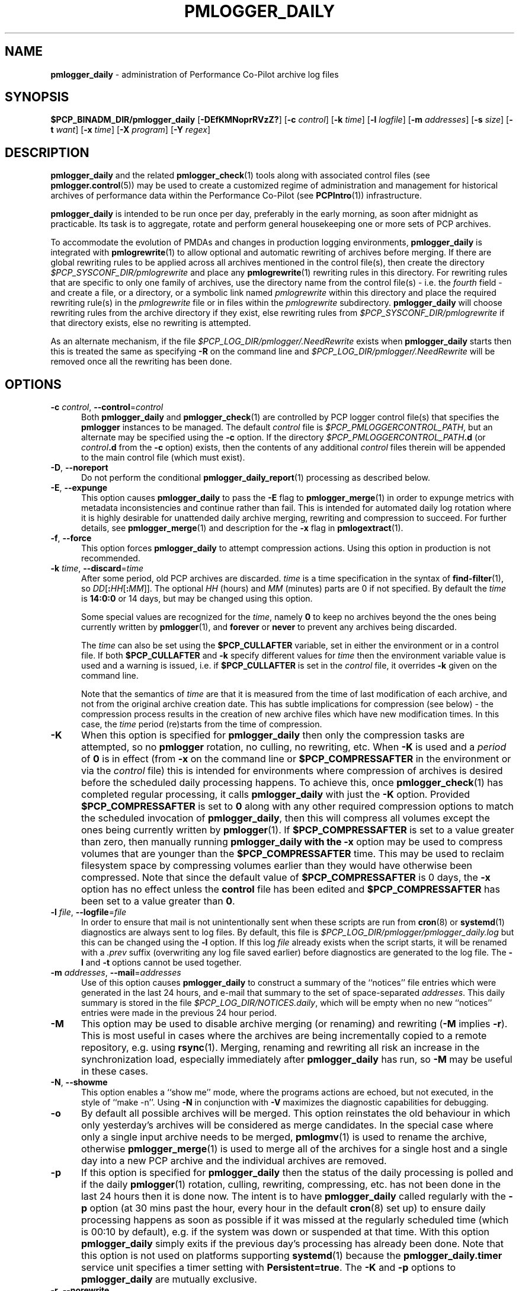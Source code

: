 '\"macro stdmacro
.\"
.\" Copyright (c) 2013-2019 Red Hat.
.\" Copyright (c) 2000 Silicon Graphics, Inc.  All Rights Reserved.
.\"
.\" This program is free software; you can redistribute it and/or modify it
.\" under the terms of the GNU General Public License as published by the
.\" Free Software Foundation; either version 2 of the License, or (at your
.\" option) any later version.
.\"
.\" This program is distributed in the hope that it will be useful, but
.\" WITHOUT ANY WARRANTY; without even the implied warranty of MERCHANTABILITY
.\" or FITNESS FOR A PARTICULAR PURPOSE.  See the GNU General Public License
.\" for more details.
.\"
.TH PMLOGGER_DAILY 1 "PCP" "Performance Co-Pilot"
.SH NAME
\f3pmlogger_daily\f1 \- administration of Performance Co-Pilot archive log files
.SH SYNOPSIS
.B $PCP_BINADM_DIR/pmlogger_daily
[\f3\-DEfKMNoprRVzZ?\f1]
[\f3\-c\f1 \f2control\f1]
[\f3\-k\f1 \f2time\f1]
[\f3\-l\f1 \f2logfile\f1]
[\f3\-m\f1 \f2addresses\f1]
[\f3\-s\f1 \f2size\f1]
[\f3\-t\f1 \f2want\f1]
[\f3\-x\f1 \f2time\f1]
[\f3\-X\f1 \f2program\f1]
[\f3\-Y\f1 \f2regex\f1]
.SH DESCRIPTION
.B pmlogger_daily
and the related
.BR pmlogger_check (1)
tools along with
associated control files (see
.BR pmlogger.control (5))
may be used to
create a customized regime of administration and management for
historical archives of performance data within the
Performance Co-Pilot (see
.BR PCPIntro (1))
infrastructure.
.PP
.B pmlogger_daily
is intended to be run once per day, preferably in the early morning, as
soon after midnight as practicable.
Its task is to aggregate, rotate and perform general housekeeping one or
more sets of PCP archives.
.PP
To accommodate the evolution of PMDAs and changes in production
logging environments,
.B pmlogger_daily
is integrated with
.BR pmlogrewrite (1)
to allow optional and automatic rewriting of archives before merging.
If there are global rewriting rules to be applied across all archives
mentioned in the control file(s), then create the directory
.I $PCP_SYSCONF_DIR/pmlogrewrite
and place any
.BR pmlogrewrite (1)
rewriting rules in this directory.
For rewriting rules that are specific to only one family of archives,
use the directory name from the control file(s) \- i.e. the
.I fourth
field \- and create a file, or a directory, or a symbolic link named
.I pmlogrewrite
within this directory
and place the required rewriting rule(s) in the
.I pmlogrewrite
file or in files
within the
.I pmlogrewrite
subdirectory.
.B pmlogger_daily
will choose rewriting rules from the archive directory if they
exist, else rewriting rules from
.I $PCP_SYSCONF_DIR/pmlogrewrite
if that directory exists, else no rewriting is attempted.
.PP
As an alternate mechanism, if the file
.I $PCP_LOG_DIR/pmlogger/.NeedRewrite
exists when
.B pmlogger_daily
starts then this is treated the same as specifying
.B \-R
on the command line and
.I $PCP_LOG_DIR/pmlogger/.NeedRewrite
will be removed once all the rewriting has been done.
.SH OPTIONS
.TP 5
\fB\-c\fR \fIcontrol\fR, \fB\-\-control\fR=\fIcontrol\fR
Both
.B pmlogger_daily
and
.BR pmlogger_check (1)
are controlled by PCP logger control file(s)
that specifies the
.B pmlogger
instances to be managed.
The default
.I control
file is
.IR $PCP_PMLOGGERCONTROL_PATH ,
but an alternate may be specified using the
.B \-c
option.
If the directory
.I $PCP_PMLOGGERCONTROL_PATH\fB.d\fR
(or
.I control\fB.d\fR
from the
.B \-c
option) exists, then the contents of any additional
.I control
files therein will be appended to the main control file (which must exist).
.TP 5
\fB\-D\fR, \fB\-\-noreport\fR
Do not perform the conditional
.BR pmlogger_daily_report (1)
processing as described below.
.TP 5
\fB\-E\fR, \fB\-\-expunge\fR
This option causes
.B pmlogger_daily
to pass the
.B \-E
flag to
.BR pmlogger_merge (1)
in order to expunge metrics with metadata inconsistencies and continue
rather than fail.
This is intended for automated daily log rotation where it is highly desirable
for unattended daily archive merging, rewriting and compression to succeed.
For further details, see
.BR pmlogger_merge (1)
and description for the
.B \-x
flag in
.BR pmlogextract (1).
.TP 5
\fB\-f\fR, \fB\-\-force\fR
This option forces
.B pmlogger_daily
to attempt compression actions.
Using this option in production is not recommended.
.TP 5
\fB\-k\fR \fItime\fR, \fB\-\-discard\fR=\fItime\fR
After some period, old PCP archives are discarded.
.I time
is a time specification in the syntax of
.BR find-filter (1),
so
\fIDD\fR[\fB:\fIHH\fR[\fB:\fIMM\fR]].
The optional
.I HH
(hours) and
.I MM
(minutes) parts are 0 if not specified.
By default the
.I time
is
.B 14:0:0
or 14 days, but may be changed using
this option.
.RS
.PP
Some special values are recognized for the
.IR time ,
namely
.B 0
to keep no archives beyond the the ones being currently written by
.BR pmlogger (1),
and
.B forever
or
.B never
to prevent any archives being discarded.
.PP
The
.I time
can also be set using the
.B $PCP_CULLAFTER
variable, set in either the environment or in a control file.
If both
.B $PCP_CULLAFTER
and
.B \-k
specify different values for
.I time
then the environment variable value is used and a warning is issued,
i.e. if
.B $PCP_CULLAFTER
is set in the
.I control
file, it overrides
.B \-k
given on the command line.
.PP
Note that the semantics of
.I time
are that it is measured from the time of last modification of each
archive, and not from the original archive creation date.
This has subtle implications for compression (see below) \- the
compression process results in the creation of new archive files
which have new modification times.
In this case, the
.I time
period (re)starts from the time of compression.
.RE
.TP 5
\fB\-K\fR
When this option is specified for
.B pmlogger_daily
then only the compression tasks are attempted, so no
.BR pmlogger
rotation, no culling, no rewriting, etc.
When
.B \-K
is used and a
.I period
of
.B 0
is in effect
(from
.B \-x
on the command line or
.B $PCP_COMPRESSAFTER
in the environment or via the
.I control
file)
this is intended for environments where compression
of archives is desired before the scheduled daily processing
happens.
To achieve this, once
.BR pmlogger_check (1)
has completed regular processing, it calls
.B pmlogger_daily
with just the
.B \-K
option.
Provided
.B $PCP_COMPRESSAFTER
is set to
.B 0
along with any other required compression options to match the
scheduled invocation of
.BR pmlogger_daily ,
then this will compress all volumes except the ones being currently
written by
.BR pmlogger (1).
If
.B $PCP_COMPRESSAFTER
is set to a value greater than zero, then manually running
.B pmlogger_daily with the
.B \-x
option may be used to compress volumes that are younger than the
.B $PCP_COMPRESSAFTER
time.
This may be used to reclaim filesystem space by compressing volumes
earlier than they would have otherwise been compressed.
Note that since the default value of
.B $PCP_COMPRESSAFTER
is 0 days, the
.B \-x
option has no effect unless the
.B control
file has been edited and
.B $PCP_COMPRESSAFTER
has been set to a value greater than
.BR 0 .
.TP 5
\fB\-l\fR \fIfile\fR, \fB\-\-logfile\fR=\fIfile\fR
In order to ensure that mail is not unintentionally sent when these
scripts are run from
.BR cron (8)
or
.BR systemd (1)
diagnostics are always sent to log files.
By default, this file is
.I $PCP_LOG_DIR/pmlogger/pmlogger_daily.log
but this can be changed using the
.B \-l
option.
If this log
.I file
already exists when the script starts, it will be
renamed with a
.I .prev
suffix (overwriting any log file saved earlier) before diagnostics
are generated to the log file.
The
.B \-l
and
.B \-t
options cannot be used together.
.TP 5
\fB\-m\fR \fIaddresses\fR, \fB\-\-mail\fR=\fIaddresses\fR
Use of this option causes
.B pmlogger_daily
to construct a summary of the ``notices'' file entries which were
generated in the last 24 hours, and e-mail that summary to the set of
space-separated
.IR addresses .
This daily summary is stored in the file
.IR $PCP_LOG_DIR/NOTICES.daily ,
which will be empty when no new ``notices'' entries were made in the
previous 24 hour period.
.TP 5
\fB\-M\fR
This option may be used to disable archive merging (or renaming) and rewriting
(\c
.B \-M
implies
.BR \-r ).
This is most useful in cases where the archives are being incrementally
copied to a remote repository, e.g. using
.BR rsync (1).
Merging, renaming and rewriting all risk an increase in the synchronization
load, especially immediately after
.B pmlogger_daily
has run, so
.B \-M
may be useful in these cases.
.TP 5
\fB\-N\fR, \fB\-\-showme\fR
This option enables a ``show me'' mode, where the programs actions are
echoed, but not executed, in the style of ``make \-n''.
Using
.B \-N
in conjunction with
.B \-V
maximizes the diagnostic capabilities for debugging.
.TP 5
\fB\-o\fR
By default all possible archives will be merged.
This option reinstates the old behaviour in which only yesterday's archives
will be considered as merge candidates.
In the special case where only a single input archive
needs to be merged,
.BR pmlogmv (1)
is used to rename the archive, otherwise
.BR pmlogger_merge (1)
is used to merge all of the archives for a single host and a single day into a new
PCP archive and the individual archives are removed.
.TP 5
\fB\-p\fR
If this option is specified for
.B pmlogger_daily
then the status of the daily processing is polled and if the daily
.BR pmlogger (1)
rotation, culling, rewriting, compressing, etc.
has not been done in the last 24 hours then it is done now.
The intent is to have
.B pmlogger_daily
called regularly with the
.B \-p
option (at 30 mins past the hour, every hour in the default
.BR cron (8)
set up) to ensure daily processing happens as soon as possible if
it was missed at the regularly scheduled time (which is 00:10
by default), e.g. if the system was down or suspended at that
time.
With this option
.B pmlogger_daily
simply exits if the previous day's processing has already been
done.
Note that this option is not used on platforms supporting
.BR systemd (1)
because the
.B pmlogger_daily.timer
service unit specifies a timer setting with
.BR Persistent=true .
The
.B \-K
and
.B \-p
options to
.B pmlogger_daily
are mutually exclusive.
.TP 5
\fB\-r\fR, \fB\-\-norewrite\fR
This command line option acts as an override and prevents all archive
rewriting with
.BR pmlogrewrite (1)
independent of the presence of any rewriting rule files or directories.
.TP 5
\fB\-R\fR, \fB\-\-rewriteall\fR
Sometimes PMDA changes require
.I all
archives to be rewritten,
not just the ones involved
in any current merging.
This is required for example after a PCP upgrade where a new version of an
existing PMDA has revised metadata.
The
.B \-R
command line forces this universal-style of rewriting.
The
.B \-R
option to
.B pmlogger_daily
is mutually exclusive with both the
.B \-r
and
.B \-M
options.
.TP 5
\fB\-s\fR \fIsize\fR, \fB\-\-rotate\fR=\fIsize\fR
If the PCP ``notices'' file (\c
.IR $PCP_LOG_DIR/NOTICES )
is larger than 20480 bytes,
.B pmlogger_daily
will rename the file with a ``.old'' suffix, and start
a new ``notices'' file.
The rotate threshold may be changed from 20480 to
.I size
bytes using the
.B \-s
option.
.TP 5
\fB\-t\fR \fIperiod\fR
To assist with debugging or diagnosing intermittent failures the
.B \-t
option may be used.
This will turn on very verbose tracing (\c
.BR \-VV )
and capture the trace output in a file named
.IR $PCP_LOG_DIR/pmlogger/daily.datestamp.trace ,
where
.I datestamp
is the time
.B pmlogger_daily
was run in the format YYYYMMDD.HH.MM.
In addition, the
.I period
argument will ensure that trace files created with
.B \-t
will be kept for
.I period
days and then discarded.
.TP 5
\fB\-V\fR, \fB\-\-verbose\fR
The output from the
.BR cron
execution of the scripts may be extended using the
.B \-V
option to the scripts which will enable verbose tracing of their activity.
By default the scripts generate no output unless some error or warning
condition is encountered.
A second
.B \-V
increases the verbosity.
Using
.B \-N
in conjunction with
.B \-V
maximizes the diagnostic capabilities for debugging.
.TP 5
\fB\-x\fR \fItime\fR, \fB\-\-compress\-after\fR=\fItime\fR
Archive data files can optionally be compressed after some period
to conserve disk space.
This is particularly useful for large numbers of
.B pmlogger
processes under the control of
.BR pmlogger_daily .
.RS
.PP
.I time
is a time specification in the syntax of
.BR find-filter (1),
so
\fIDD\fR[\fB:\fIHH\fR[\fB:\fIMM\fR]].
The optional
.I HH
(hours) and
.I MM
(minutes) parts are 0 if not specified.
.PP
Some special values are recognized for the
.IR time ,
namely
.B 0
to apply compression as soon as possible, and
.B forever
or
.B never
to prevent any compression being done.
.PP
If
.B transparent_decompress
is enabled when
.I libpcp
was built
(can be checked with the
.BR pmconfig (1)
.B \-L
option),
then the default behaviour is compression ``as soon as possible''.
Otherwise the default behaviour is to
.B not
compress files (which matches the historical default behaviour in
earlier PCP releases).
.PP
The
.I time
can also be set using the
.B $PCP_COMPRESSAFTER
variable, set in either the environment or in a
.I control
file.
If both
.B $PCP_COMPRESSAFTER
and
.B \-x
specify different values for
.I time
then the environment variable value is used and a warning is issued.
For important other detailed notes concerning volume compression, see the
.B \-K
and
.B \-k
options (above).
.RE
.TP 5
\fB\-X\fR \fIprogram\fR, \fB\-\-compressor\fR=\fIprogram\fR
This option specifies the program to use for compression \- by default
this is
.BR xz (1).
The environment variable
.B $PCP_COMPRESS
may be used as an alternative mechanism to define
.IR program .
If both
.B $PCP_COMPRESS
and
.B \-X
specify different compression programs
then the environment variable value is used and a warning is issued.
.TP 5
\fB\-Y\fR \fIregex\fR, \fB\-\-regex\fR=\fIregex\fR
This option allows a regular expression to be specified causing files in
the set of files matched for compression to be omitted \- this allows
only the data file to be compressed, and also prevents the program from
attempting to compress it more than once.
The default
.I regex
is "\.(index|Z|gz|bz2|zip|xz|lzma|lzo|lz4)$" \- such files are
filtered using the
.B \-v
option to
.BR egrep (1).
The environment variable
.B $PCP_COMPRESSREGEX
may be used as an alternative mechanism to define
.IR regex .
If both
.B $PCP_COMPRESSREGEX
and
.B \-Y
specify different values for
.I regex
then the environment variable value is used and a warning is issued.
.TP 5
\fB\-z\fR
This option causes
.B pmlogger_daily
to
.B not
\&``re-exec'', see
.BR pmlogger (1),
when it would otherwise choose to do so
and is intended only for QA testing.
.TP 5
\fB\-Z\fR
This option causes
.B pmlogger_daily
to ``re-exec'', see
.BR pmlogger (1),
whenever that is possible
and is intended only for QA testing.
.TP 5
\fB\-?\fR, \fB\-\-help\fR
Display usage message and exit.
.SH CALLBACKS
Additionally
.B pmlogger_daily
supports the following ``hooks'' to allow auxiliary operations to
be performed at key points in the daily processing of the archives.
These callbacks are controlled via variables that may be set
in the environment or via the
.I control
file.
.PP
Note that merge callbacks and autosaving described below are
.B not
enabled when only compression tasks are being attempted, i.e. when
.B \-K
command line option is used.
.PP
All of the callback script execution and the autosave file moving
will be executed as the non-privileged user ``pcp'' and group ``pcp'',
so appropriate permissions may need to have been set up in advance.
.TP 5
.B $PCP_MERGE_CALLBACK
As each day's archive is created by merging and before any
compression takes place, if
.B $PCP_MERGE_CALLBACK
is defined,
then it is assumed to be a script that will be called with
one argument being the name of the archive (stripped of any suffixes),
so something of the form
.IR /some/directory/path/YYYYMMDD .
The script needs to be either a full pathname, or something that will
be found on the shell's
.B $PATH .
The callback script will be run in the foreground, so
.B pmlogger_daily
will wait for it to complete.
.RS 5
.PP
If the control file contains more than one
.B $PCP_MERGE_CALLBACK
specification then these will be run serially in the order
they appear in the control file.
If
.B $PCP_MERGE_CALLBACK
is defined in the environment when
.B pmlogger_daily
is run, this is treated as though this option was the first in the control
file, i.e. it will be run before any merge callbacks mentioned in the control
file.
.PP
For systems using
.BR systemd (1),
if the
.B pmlogger_daily_report.timer
service is enabled then a special merge callback is added to call
.BR pmlogger_daily (1)
first, before any other merge callback options.
For systems not using
.BR systemd (1)
the merge callback for
.BR pmlogger_daily (1)
is added if the directory
.I $PCP_SA_DIR
exists.
.PP
If
.B pmlogger_daily
is in ``catch up'' mode (more than one day's worth of archives
need to be combined) then each call back is executed once for
each day's archive that is generated.
.PP
A typical use might be to produce daily reports from the PCP archive which
needs to wait until the archive has been created, but is more efficient if
it is done before any potential compression of the archive.
.RE
.TP 5
.B $PCP_COMPRESS_CALLBACK
If
.B pmlogger_daily
is run with
.B \-x
.B 0
or
.BR $PCP_COMPRESSAFTER=0 ,
then compression is done immediately after merging.
As each day's archive is compressed, if
.B $PCP_COMPRESS_CALLBACK
is defined,
then it is assumed to be a script that will be called with
one argument being the name of the archive (stripped of any suffixes),
so something of the form
.IR /some/directory/path/YYYYMMDD .
The script needs to be either a full pathname, or something that will
be found on the shell's
.B $PATH .
The callback script will be run in the foreground, so
.B pmlogger_daily
will wait for it to complete.
.RS 5
.PP
If the control file contains more than one
.B $PCP_COMPRESS_CALLBACK
specification then these will be run serially in the order
they appear in the control file.
If
.B $PCP_COMPRESS_CALLBACK
is defined in the environment when
.B pmlogger_daily
is run, this is treated as though this option was the first in the control
file, i.e. it will be run first.
.PP
If
.B pmlogger_daily
is in ``catch up'' mode (more than one day's worth of archives
need to be compressed) then each call back is executed once for
each day's archive that is compressed.
.PP
A typical use might be to keep recent archives in uncompressed form
for efficient querying, but move the older archives to some other storage
location once the compression has been done.
.RE
.TP 5
.B $PCP_AUTOSAVE_DIR
Once the merging and possible compression has been done by
.BR pmlogger_daily ,
if
.B $PCP_AUTOSAVE_DIR
is defined then all of the physical files that make up one day's
archive will be moved (autosaved) to the directory specified by
.B $PCP_AUTOSAVE_DIR.
.RS 5
.PP
The basename of the archive is used to set the reserved words
.B DATEYYYY
(year),
.B DATEMM
(month) and
.B DATEDD
(day) and these (along with
.BR LOCALHOSTNAME )
may appear literally in
.BR $PCP_AUTOSAVE_DIR ,
and will be substituted at execution time to generate the destination
directory name.  For example:
.ft CW
.in +6n
$PCP_AUTOSAVE_DIR=/gpfs/LOCALHOSTNAME/DATEYYYY/DATEMM-DATEDD
.br
.PP
Note that these ``date'' reserved words correspond to the date on
which the archive data was collected, not the date that
.B pmlogger_daily
was run.
.PP
If
.B $PCP_AUTOSAVE_DIR
(after
.B LOCALHOSTNAME
and ``date'' substitution)
does not exist then
.B pmlogger_daily
will attempt to create it (along with any parent directories that
do not exist).
Just be aware that this directory creation runs under
the uid of the user ``pcp'', so directories along the path
to
.B $PCP_AUTOSAVE_DIR
may need to be writeable by this non-root user.
.PP
By ``move'' the archives we mean a paranoid checksum-copy-checksum-remove
(using the
.B \-c
option for
.BR pmlogmv (1))
that will bail if the copy fails or the checksums do not match
(the archives are important so we cannot risk something like a
full filesystem or a permissions issue messing with the copy process).
.PP
If
.B pmlogger_daily
is in ``catch up'' mode (more than one day's worth of archives
need to be combined) then the archives for more than one day could
be copied in this step.
.PP
A typical use might be to create PCP archives on a local
filesystem initially, then once all the data for a single
day has been collected and merged, migrate that day's archive
to a shared filesystem or a remote filesystem.
This may allow automatic backup to off-site storage and/or
reduce the number of I/O operations and filesystem metadata
operations on the (potentially slower) non-local filesystem.
.RE
.SH CONFIGURATION
Refer to
.BR pmlogger.control (5)
for a description of the contol file(s) that are used to
control which
.B pmlogger
instances and which archives are managed by
.B pmlogger_check
and
.BR pmlogger_daily (1).
.SH FILES
.TP 5
.I $PCP_VAR_DIR/config/pmlogger/config.default
default
.B pmlogger
configuration file location for the local primary logger, typically
generated automatically by
.BR pmlogconf (1).
.TP 5
.I $PCP_ARCHIVE_DIR/<hostname>
default location for archives of performance information collected from the host
.I hostname
.TP 5
.I $PCP_ARCHIVE_DIR/<hostname>/lock
transient lock file to guarantee mutual exclusion during
.B pmlogger
administration for the host
.I hostname
\- if present, can be safely removed if neither
.B pmlogger_daily
nor
.BR pmlogger_check (1)
are running
.TP 5
.I $PCP_ARCHIVE_DIR/<hostname>/Latest
PCP archive folio created by
.BR mkaf (1)
for the most recently launched archive containing performance metrics from
the host
.I hostname
.TP 5
.I $PCP_LOG_DIR/NOTICES
PCP ``notices'' file used by
.BR pmie (1)
and friends
.TP 5
.I $PCP_LOG_DIR/pmlogger/pmlogger_daily.log
if the previous execution of
.B pmlogger_daily
produced any output it is saved here.
The normal case is no output in which case the file does not exist.
.TP 5
.I $PCP_ARCHIVE_DIR/<hostname>/SaveLogs
if this directory exists,
then the log file from the
.B \-l
argument
of a newly launched
.BR pmlogger (1)
for
.I hostname
will be linked into this directory with the name
.IB archive .log
where
.I archive
is the basename of the associated
.BR pmlogger (1)
PCP archive files.
This allows the log file to be inspected at a later time, even if
several
.BR pmlogger (1)
instances for
.I hostname
have been launched in the interim.
Because the PCP archive management tools run under
the uid of the user ``pcp'',
.I $PCP_ARCHIVE_DIR/<hostname>/SaveLogs
typically needs to be owned by the user ``pcp''.
.TP 5
.I $PCP_LOG_DIR/pmlogger/.NeedRewrite
if this file exists, then this is treated as equivalent to using
.B \-R
on the command line and the file will be removed once all rewriting
has been done.
.SH PCP ENVIRONMENT
Environment variables with the prefix \fBPCP_\fP are used to parameterize
the file and directory names used by PCP.
On each installation, the
file \fI/etc/pcp.conf\fP contains the local values for these variables.
The \fB$PCP_CONF\fP variable may be used to specify an alternative
configuration file, as described in \fBpcp.conf\fP(5).
.SH "COMPATIBILITY ISSUES"
Earlier versions of
.B pmlogger_daily
used
.BR find (1)
to locate files for compressing or culling and the
.B \-k
and
.B \-x
options took only integer values to mean ``days''.
The semantics of this was quite loose given that
.BR find (1)
offers different precision and semantics across platforms.
.PP
The current implementation of
.B pmlogger_daily
uses
.BR find-filter (1)
which provides high precision intervals and semantics that are
relative to the time of execution and are consistent across
platforms.
.SH SEE ALSO
.BR egrep (1),
.BR find-filter (1),
.BR PCPIntro (1),
.BR pmconfig (1),
.BR pmlc (1),
.BR pmlogconf (1),
.BR pmlogctl (1),
.BR pmlogextract (1),
.BR pmlogger (1),
.BR pmlogger_check (1),
.BR pmlogger_daily_report (1),
.BR pmlogger_merge (1),
.BR pmlogmv (1),
.BR pmlogrewrite (1),
.BR systemd (1),
.BR xz (1)
and
.BR cron (8).
